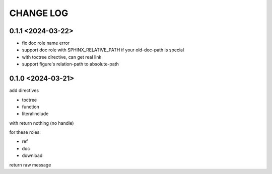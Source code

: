 CHANGE LOG
==============================


0.1.1 <2024-03-22>
----------------------------

- fix doc role name error
- support doc role with SPHINX_RELATIVE_PATH if your old-doc-path is special
- with toctree directive, can get real link
- support figure's relation-path to absolute-path

0.1.0 <2024-03-21>
----------------------------

add directives

- toctree
- function
- literalinclude

with return nothing (no handle)

for these roles:

- ref
- doc
- download

return raw message



